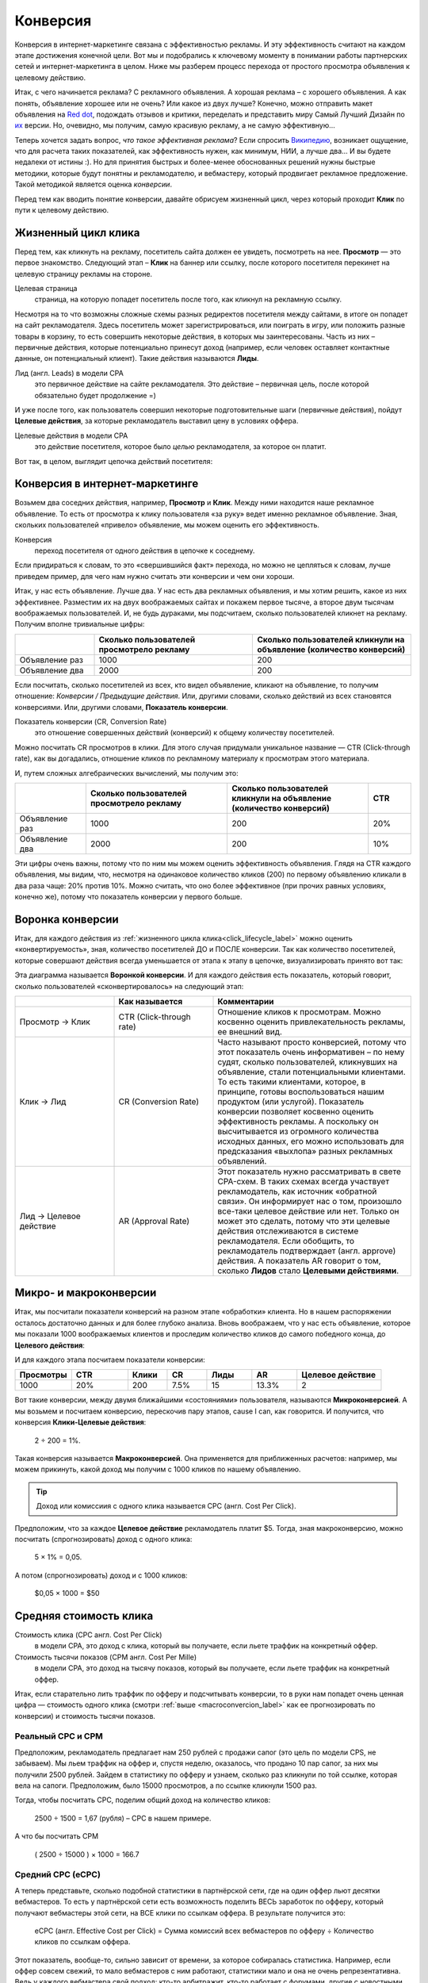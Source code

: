 =========
Конверсия
=========

Конверсия в интернет-маркетинге связана с эффективностью рекламы. И эту эффективность считают на каждом этапе достижения конечной цели. Вот мы и подобрались к ключевому моменту в понимании работы партнерских сетей и интернет-маркетинга в целом. Ниже мы разберем процесс перехода от простого просмотра объявления к целевому действию.

Итак, с чего начинается реклама? С рекламного объявления. А хорошая реклама – с хорошего объявления. А как понять, объявление хорошее или не очень? Или какое из двух лучше? Конечно, можно отправить макет объявления на `Red dot <http://en.red-dot.org/>`_, подождать отзывов и критики, переделать и представить миру Самый Лучший Дизайн по `их <http://www.red-dot.sg/en/jury/>`_ версии. Но, очевидно, мы получим, самую красивую рекламу, а не самую эффективную… 

Теперь хочется задать вопрос, *что такое эффективная реклама*? Если спросить `Википедию <https://ru.wikipedia.org/wiki/%D0%AD%D1%84%D1%84%D0%B5%D0%BA%D1%82%D0%B8%D0%B2%D0%BD%D0%BE%D1%81%D1%82%D1%8C_%D1%80%D0%B5%D0%BA%D0%BB%D0%B0%D0%BC%D1%8B>`_, возникает ощущение, что для расчета таких показателей, как эффективность нужен, как минимум, НИИ, а лучше два… И вы будете недалеки от истины :). Но для принятия быстрых и более-менее обоснованных решений нужны быстрые методики, которые будут понятны и рекламодателю, и вебмастеру, который продвигает рекламное предложение. Такой методикой является оценка *конверсии*. 

Перед тем как вводить понятие конверсии, давайте обрисуем жизненный цикл, через который проходит **Клик** по пути к целевому действию.

.. _click_lifecycle_label:

********************
Жизненный цикл клика
********************

Перед тем, как кликнуть на рекламу, посетитель сайта должен ее увидеть, посмотреть на нее. **Просмотр** — это первое знакомство. Следующий этап – **Клик** на баннер или ссылку, после которого посетителя перекинет на целевую страницу рекламы на стороне.

Целевая страница
	страница, на которую попадет посетитель после того, как кликнул на рекламную ссылку.

Несмотря на то что возможны сложные схемы разных редиректов посетителя между сайтами, в итоге он попадет на сайт рекламодателя. Здесь посетитель может зарегистрироваться, или поиграть в игру, или положить разные товары в корзину, то есть совершить некоторые действия, в которых мы заинтересованы. Часть из них – первичные действия, которые потенциально принесут доход (например, если человек оставляет контактные данные, он потенциальный клиент). Такие действия называются **Лиды**.

Лид (англ. Leads) в модели СРА
	это первичное действие на сайте рекламодателя. Это действие – первичная цель, после которой обязательно будет продолжение =)

И уже после того, как пользователь совершил некоторые подготовительные шаги (первичные действия), пойдут **Целевые действия**, за которые рекламодатель выставил цену в условиях оффера.

Целевые действия в модели СРА
	это действие посетителя, которое было *целью* рекламодателя, за которое он платит.

Вот так, в целом, выглядит цепочка действий посетителя:

.. image:: ../../img/offers/clik_life_cycle.png
       :scale: 100 %
       :align: center
       :alt: Цепочка жизненного цикла клика

*******************************
Конверсия в интернет-маркетинге
*******************************

Возьмем два соседних действия, например, **Просмотр** и **Клик**. Между ними находится наше рекламное объявление. То есть от просмотра к клику пользователя «за руку» ведет именно рекламное объявление. Зная, скольких пользователей «привело» объявление, мы можем оценить его эффективность.

Конверсия
	переход посетителя от одного действия в цепочке к соседнему.

Если придираться к словам, то это «свершившийся факт» перехода, но можно не цепляться к словам, лучше приведем пример, для чего нам нужно считать эти конверсии и чем они хороши.

Итак, у нас есть объявление. Лучше два. У нас есть два рекламных объявления, и мы хотим решить, какое из них эффективнее. Разместим их на двух воображаемых сайтах и покажем первое тысяче, а второе двум тысячам воображаемых пользователей. И, не будь дураками, мы подсчитаем, сколько пользователей кликнет на рекламу. Получим вполне тривиальные цифры:

.. csv-table::
   :header: "", "Сколько пользователей просмотрело рекламу", "Сколько пользователей кликнули на объявление (количество конверсий)"
   :widths: 5, 10, 10

   "Объявление раз", 1000, 200
   "Объявление два", 2000, 200

Если посчитать, сколько посетителей из всех, кто видел объявление, кликают на объявление, то получим отношение: *Конверсии / Предыдущие действия*. Или, другими словами, сколько действий из всех становятся конверсиями. Или, другими словами, **Показатель конверсии**.

Показатель конверсии (CR, Conversion Rate)
	это отношение совершенных действий (конверсий) к общему количеству посетителей.

Можно посчитать CR просмотров в клики. Для этого случая придумали уникальное название — CTR (Click-through rate), как вы догадались, отношение кликов по рекламному материалу к просмотрам этого материала.

И, путем сложных алгебраических вычислений, мы получим это:

.. csv-table::
   :header: "", "Сколько пользователей просмотрело рекламу", "Сколько пользователей кликнули на объявление (количество конверсий)", "CTR"
   :widths: 5, 10, 10, 3

   "Объявление раз", 1000, 200, "20%"
   "Объявление два", 2000, 200, "10%"

Эти цифры очень важны, потому что по ним мы можем оценить эффективность объявления. Глядя на CTR каждого объявления, мы видим, что, несмотря на одинаковое количество кликов (200) по первому объявлению кликали в два раза чаще: 20% против 10%. Можно считать, что оно более эффективное (при прочих равных условиях, конечно же), потому что показатель конверсии у первого больше.

*****************
Воронка конверсии
*****************

Итак, для каждого действия из :ref:`жизненного цикла клика<click_lifecycle_label>` можно оценить «конвертируемость», зная, количество посетителей ДО и ПОСЛЕ конверсии. Так как количество посетителей, которые совершают действия всегда уменьшается от этапа к этапу в цепочке, визуализировать принято вот так:

.. image:: ../../img/offers/conversions_funnel.png
       :scale: 65 %
       :align: center
       :alt: Воронка конверсий

Эта диаграмма называется **Воронкой конверсии**. И для каждого действия есть показатель, который говорит, сколько пользователей «сконвертировалось» на следующий этап:

.. csv-table::
   :header: "", "Как называется", "Комментарии"
   :widths: 5, 5, 10

   "Просмотр → Клик", "CTR (Click-through rate)","Отношение кликов к просмотрам. Можно косвенно оценить привлекательность рекламы, ее внешний вид."
   "Клик → Лид", "CR (Conversion Rate)","Часто называют просто конверсией, потому что этот показатель очень информативен – по нему судят, сколько пользователей, кликнувших на объявление, стали потенциальными клиентами. То есть такими клиентами, которое, в принципе, готовы воспользоваться нашим продуктом (или услугой). Показатель конверсии позволяет косвенно оценить эффективность рекламы. А поскольку он высчитывается из огромного количества исходных данных, его можно использовать для предсказания «выхлопа» разных рекламных объявлений."
   "Лид → Целевое действие", "AR (Approval Rate)","Этот показатель нужно рассматривать в свете CPA-схем. В таких схемах всегда участвует рекламодатель, как источник «обратной связи». Он информирует нас о том, произошло все-таки целевое действие или нет. Только он может это сделать, потому что эти целевые действия отслеживаются в системе рекламодателя. Если обобщить, то рекламодатель подтверждает (англ. approve) действия. А показатель AR говорит о том, сколько **Лидов** стало **Целевыми действиями**."

.. _macroconvercion_label:

***********************
Микро- и макроконверсии
***********************

Итак, мы посчитали показатели конверсий на разном этапе «обработки» клиента. Но в нашем распоряжении осталось достаточно данных и для более глубоко анализа. Вновь воображаем, что у нас есть объявление, которое мы показали 1000 воображаемых клиентов и проследим количество кликов до самого победного конца, до **Целевого действия**:

.. image:: ../../img/offers/conversions_funnel_numbers2.png
       :scale: 65 %
       :align: center
       :alt: Воронка конверсий

И для каждого этапа посчитаем показатели конверсии:

.. csv-table::
   :header: "Просмотры", "CTR", "Клики", "CR", "Лиды", "AR", "Целевое действие"
   :widths: 10, 10, 7, 7, 8, 8, 15

   1000, "20%", 200, "7.5%", 15, "13.3%", 2

Вот такие конверсии, между двумя ближайшими «состояниями» пользователя, называются **Микроконверсией**. А мы возьмем и посчитаем конверсию, перескочив пару этапов, cause I can, как говорится. И получится, что конверсия **Клики-Целевые действия**:

	2 ÷ 200 = 1%.

Такая конверсия называется **Макроконверсией**. Она применяется для приближенных расчетов: например, мы можем прикинуть, какой доход мы получим с 1000 кликов по нашему объявлению.

.. tip:: Доход или комиссиия с одного клика называется CPC (англ. Cost Per Click).

Предположим, что за каждое **Целевое действие** рекламодатель платит $5. Тогда, зная макроконверсию, можно посчитать (спрогнозировать) доход с одного клика:

	5 × 1% = 0,05.

А потом (спрогнозировать) доход и с 1000 кликов:

	$0,05 × 1000 = $50

***********************
Средняя стоимость клика
***********************

Стоимость клика (CPC англ. Cost Per Click)
	в модели СРА, это доход с клика, который вы получаете, если льете траффик на конкретный оффер.
	
Стоимость тысячи показов (CPM англ. Cost Per Mille)
	в модели СРА, это доход на тысячу показов, который вы получаете, если льете траффик на конкретный оффер.

Итак, если старательно лить траффик по офферу и подсчитывать конверсии, то в руки нам попадет очень ценная цифра — стоимость одного клика (смотри :ref:`выше <macroconvercion_label>` как ее прогнозировать по конверсии) и стоимость тысячи показов.

Реальный СРС и СРМ
==================

Предположим, рекламодатель предлагает нам 250 рублей с продажи сапог (это цель по модели CPS, не забываем). Мы льем траффик на оффер и, спустя неделю, оказалось, что продано 10 пар сапог, за них мы получили 2500 рублей. Зайдем в статистику по офферу и узнаем, сколько раз кликнули по той ссылке, которая вела на сапоги. Предположим, было 15000 просмотров, а по ссылке кликнули 1500 раз.

Тогда, чтобы посчитать СРС, поделим общий доход на количество кликов:

	2500 ÷ 1500 = 1,67 (рубля) – СРС в нашем примере.

А что бы посчитать CPM

	( 2500 ÷ 15000 ) × 1000 = 166.7

Средний СРС (еСРС)
==================

А теперь представьте, сколько подобной статистики в партнёрской сети, где на один оффер льют десятки вебмастеров. То есть у партнёрской сети есть возможность поделить ВЕСЬ заработок по офферу, который получают вебмастеры этой сети, на ВСЕ клики по ссылкам оффера. В результате получится это:

	еСРС (англ. Effective Cost per Click) = Сумма комиссий всех вебмастеров по офферу ÷ Количество кликов по ссылкам оффера.

Этот показатель, вообще-то, сильно зависит от времени, за которое собиралась статистика. Например, если оффер совсем свежий, то мало вебмастеров с ним работают, статистики мало и она не очень репрезентативна. Ведь у каждого вебмастера свой подход: кто-то арбитражит, кто-то работает с форумами, другие с новостными сайтами. И конверсии во всех случаях сильно различаются. Зато, по прошествии некоторого времени, статистика выравнивается и очень мало зависит от сторонних факторов. По этим причинам выделили два средних показателя по СРС: за неделю (7D eCPC) и за последние три месяца (3M eCPC). 

.. rubric:: 7D eCPC

Показатель за 7D eCPC легче собрать, потому что не нужно ждать 3 месяца. Он может отражать колебания спроса на предложения, например, новогодний бум – и этот показатель взлетает до небес.

.. rubric:: 3M eCPC

А вот 3M eCPC более «трезвая» оценка, потому что собирается долго и не зависит от предпраздничных колебаний. Но, зато она не принимает в расчет и явные ошибки и просчеты, некачественный траффик и т.д…. короче, похожа на «среднюю температуру по больнице».

Партнёрская сеть охотно делится таким показателем как еСРС, потому что по нему вебмастеры могут оценить, насколько затратно (или выгодно) работать с оффером.
